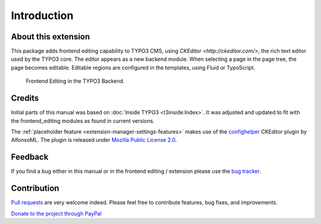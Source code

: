 ﻿.. include:: /Includes.rst.txt



.. _introduction:


Introduction
============


.. _about-this-document:

About this extension
--------------------

This package adds frontend editing capability to TYPO3 CMS, using `CKEditor <http://ckeditor.com/>`, the rich text editor used by the TYPO3 core. The editor appears as a new backend module. When selecting a page in the page tree, the page becomes editable. Editable regions are configured in the templates, using Fluid or TypoScript.

.. figure:: ../Images/FullEditorInBackend.png
   :alt: Screenshot of the Frontend Editor in the TYPO3 backend.

   Frontend Editing in the TYPO3 Backend.

.. _credits:

Credits
-------

Initial parts of this manual was based on :doc:`Inside TYPO3 <t3inside:Index>`. It was adjusted and
updated to fit with the frontend_editing modules as found in current versions.

The :ref:`placeholder feature <extension-manager-settings-features>` makes use of the `confighelper <https://github.com/AlfonsoML/confighelper>`__ CKEditor plugin by AlfonsoML. The plugin is released under `Mozilla Public License 2.0 <https://www.mozilla.org/en-US/MPL/2.0/>`__.


.. _feedback:

Feedback
--------

If you find a bug either in this manual or in the frontend editing /
extension please use the `bug tracker <https://github.com/FriendsOfTYPO3/frontend_editing/issues>`__.

.. _contribution:

Contribution
------------

`Pull requests <https://github.com/FriendsOfTYPO3/frontend_editing/pulls>`__ are very welcome indeed. Please feel free to contribute features, bug fixes, and improvements.

`Donate to the project through PayPal <https://www.paypal.com/cgi-bin/webscr?cmd=_s-xclick&hosted_button_id=WPXRSUTAJNRES&source=url>`__

